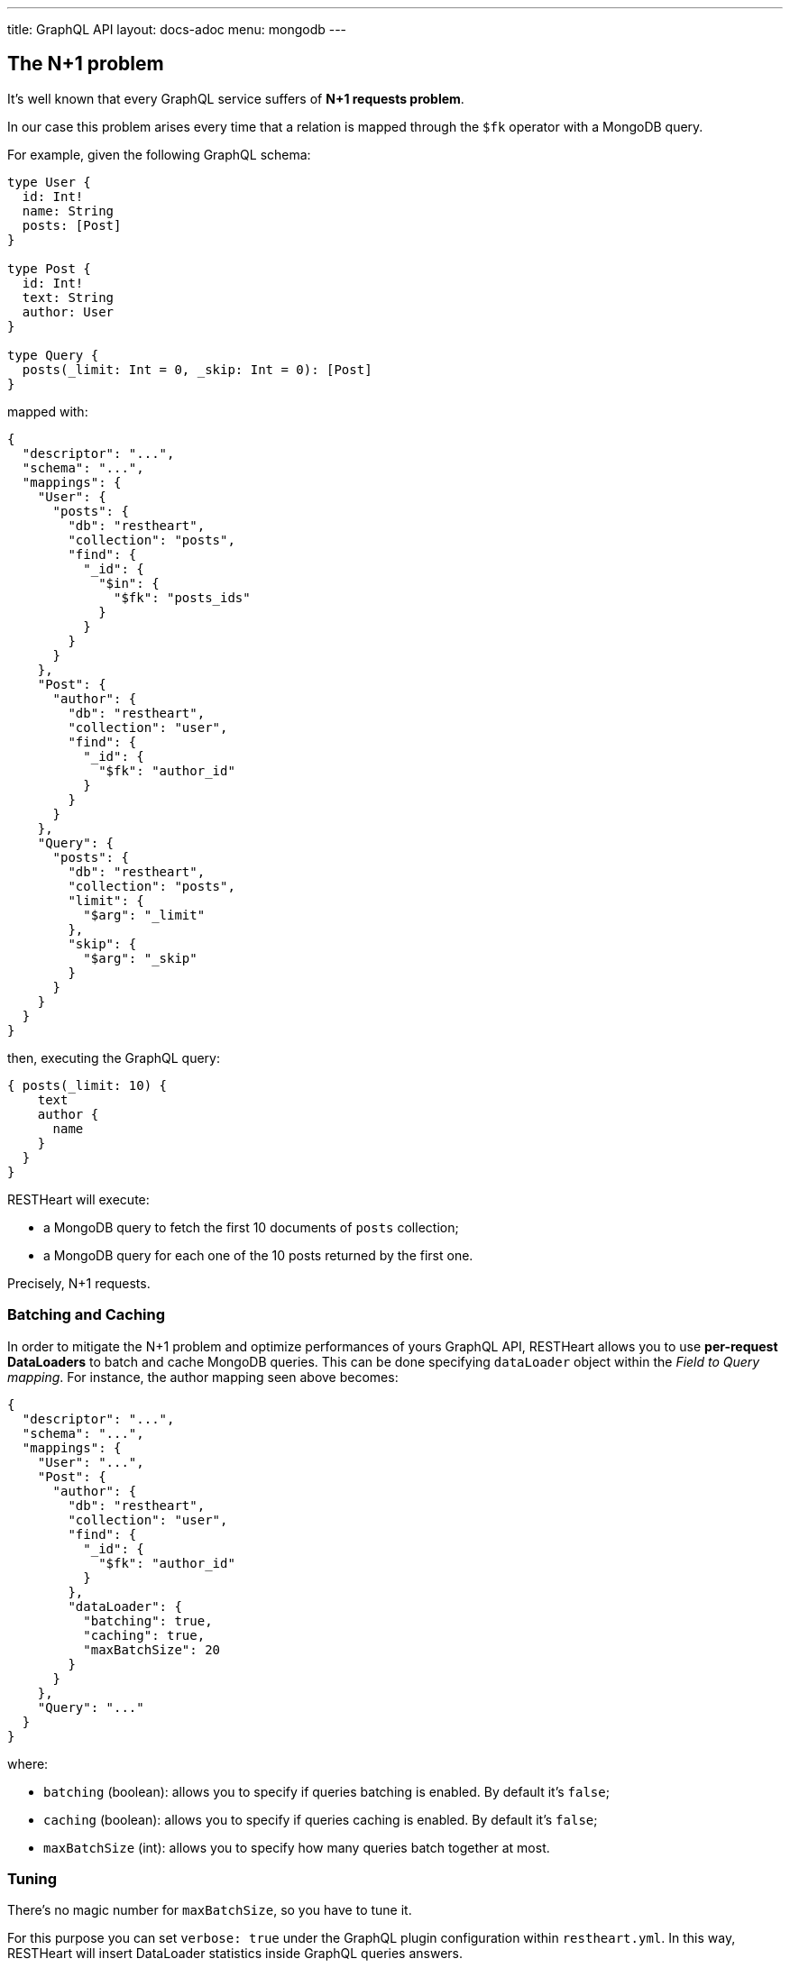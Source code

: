 ---
title: GraphQL API
layout: docs-adoc
menu: mongodb
---

## The N+1 problem

It's well known that every GraphQL service suffers of *N+1 requests problem*.

In our case this problem arises every time that a relation is mapped through the `$fk` operator with a MongoDB query.

For example, given the following GraphQL schema:

[source,graphql]
----
type User {
  id: Int!
  name: String
  posts: [Post]
}

type Post {
  id: Int!
  text: String
  author: User
}

type Query {
  posts(_limit: Int = 0, _skip: Int = 0): [Post]
}
----

mapped with:

[source,json]
----
{
  "descriptor": "...",
  "schema": "...",
  "mappings": {
    "User": {
      "posts": {
        "db": "restheart",
        "collection": "posts",
        "find": {
          "_id": {
            "$in": {
              "$fk": "posts_ids"
            }
          }
        }
      }
    },
    "Post": {
      "author": {
        "db": "restheart",
        "collection": "user",
        "find": {
          "_id": {
            "$fk": "author_id"
          }
        }
      }
    },
    "Query": {
      "posts": {
        "db": "restheart",
        "collection": "posts",
        "limit": {
          "$arg": "_limit"
        },
        "skip": {
          "$arg": "_skip"
        }
      }
    }
  }
}
----

then, executing the GraphQL query:

[source,graphql]
----
{ posts(_limit: 10) {
    text
    author {
      name
    }
  }
}
----

RESTHeart will execute:

- a MongoDB query to fetch the first 10 documents of `posts` collection;
- a MongoDB query for each one of the 10 posts returned by the first one.

Precisely, N+1 requests.

=== Batching and Caching

In order to mitigate the N+1 problem and optimize performances of yours GraphQL API, RESTHeart allows you to use **per-request DataLoaders** to batch and cache MongoDB queries. This can be done specifying `dataLoader` object within the _Field to Query mapping_. For instance, the author mapping seen above becomes:

[source,json]
----
{
  "descriptor": "...",
  "schema": "...",
  "mappings": {
    "User": "...",
    "Post": {
      "author": {
        "db": "restheart",
        "collection": "user",
        "find": {
          "_id": {
            "$fk": "author_id"
          }
        },
        "dataLoader": {
          "batching": true,
          "caching": true,
          "maxBatchSize": 20
        }
      }
    },
    "Query": "..."
  }
}
----

where:

- `batching` (boolean): allows you to specify if queries batching is enabled. By default it's `false`;
- `caching` (boolean): allows you to specify if queries caching is enabled. By default it's `false`;
- `maxBatchSize` (int): allows you to specify how many queries batch together at most.

=== Tuning

There's no magic number for `maxBatchSize`, so you have to tune it.

For this purpose you can set `verbose: true` under the GraphQL plugin configuration within `restheart.yml`. In this way, RESTHeart will insert DataLoader statistics inside GraphQL queries answers.

[source,json]
----
{
"data":  {"..."},
  "extensions":  {
  "dataloader":  {
      "overall-statistics":  {
        "loadCount":  0,
        "loadErrorCount":  0,
        "loadErrorRatio":  0.0,
        "batchInvokeCount":  0,
        "batchLoadCount":  0,
        "batchLoadRatio":  0.0,
        "batchLoadExceptionCount":  0,
        "batchLoadExceptionRatio":  0.0,
        "cacheHitCount":  0,
        "cacheHitRatio":  0.0
      },
      "individual-statistics":  {
        "dataLoader1":"...",
        "dataLoader2":"...",
        "dataLoader3":"..."
      }
    }
  }
}
----